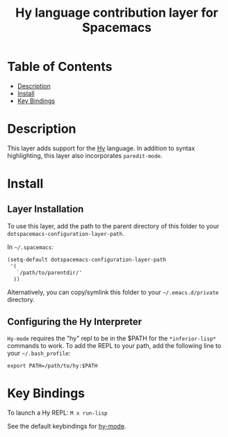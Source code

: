 #+TITLE: Hy language contribution layer for Spacemacs

[[file:img/hy-logo.png]]

* Table of Contents
- [[#description][Description]]
- [[#install][Install]]
- [[#key-bindings][Key Bindings]]

* Description
This layer adds support for the [[http://hylang.org][Hy]] language.
In addition to syntax highlighting, this layer also incorporates =paredit-mode=.

* Install

** Layer Installation
To use this layer, add the path to the parent directory of this folder to your =dotspacemacs-configuration-layer-path=.

In =~/.spacemacs=: 

#+BEGIN_SRC emacs-lisp
(setq-default dotspacemacs-configuration-layer-path
 '(
   `/path/to/parentdir/'
  ))
#+END_SRC

Alternatively, you can copy/symlink this folder to your =~/.emacs.d/private= directory.

** Configuring the Hy Interpreter
=Hy-mode= requires the "hy" repl to be in the $PATH for the =*inferior-lisp*= commands to work.
To add the REPL to your path, add the following line to your =~/.bash_profile=: 

#+BEGIN_SRC shell
export PATH=/path/to/hy:$PATH
#+END_SRC 

* Key Bindings
To launch a Hy REPL: =M x run-lisp=

See the default keybindings for [[http://github.com/hylang/hy-mode][hy-mode]].
